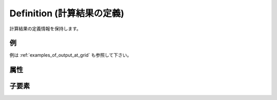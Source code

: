 Definition (計算結果の定義)
===============================================================

計算結果の定義情報を保持します。

例
----

.. code-block:: xml
   :caption: Definition の定義例1
   :name: ref_definition_output_example1
   :linenos:

   <Definition valueType="real" position="node" />

.. code-block:: xml
   :caption: Definition の定義例2
   :name: ref_definition_output_example2
   :linenos:

   <Definition valueType="integer" position="cell" >
     <Enumeration value="0" caption="Dry" />
     <Enumeration value="1" caption="Wet" />
   </Definition>

例は :ref:`examples_of_output_at_grid` も参照して下さい。

属性
-----

.. csv-table:: Definition の属性
   :file: definition_output_attributes.csv
   :header-rows: 1

.. csv-table:: valueType の値
   :file: definition_output_att_valuetype.csv
   :header-rows: 1

.. csv-table:: position の値
   :file: definition_output_att_position.csv
   :header-rows: 1

子要素
--------

.. csv-table:: Definition の子要素
   :file: definition_output_elements.csv
   :header-rows: 1

